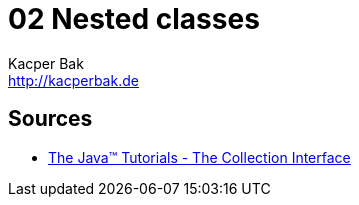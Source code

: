 = 02 Nested classes
Kacper Bak <http://kacperbak.de>

:homepage: http://kacperbak.de
:imagesdir: ./images
:docinfo1: docinfo-footer.html



== Sources
* http://docs.oracle.com/javase/tutorial/collections/interfaces/collection.html[The Java™ Tutorials - The Collection Interface]

